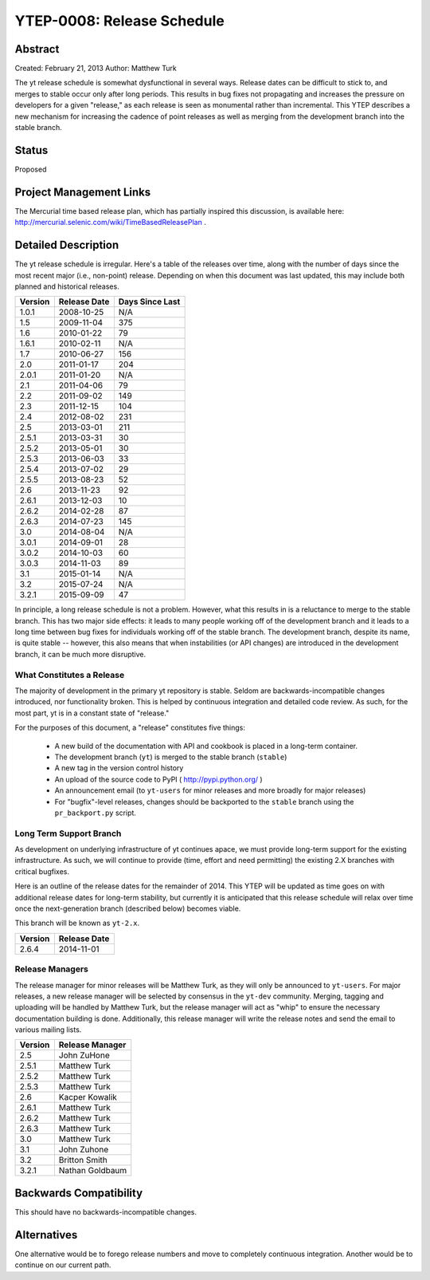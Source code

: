 .. _ytep-0008:

YTEP-0008: Release Schedule
===========================

Abstract
--------

Created: February 21, 2013
Author: Matthew Turk

The yt release schedule is somewhat dysfunctional in several ways.  Release
dates can be difficult to stick to, and merges to stable occur only after long
periods.  This results in bug fixes not propagating and increases the pressure
on developers for a given "release," as each release is seen as monumental
rather than incremental.  This YTEP describes a new mechanism for increasing
the cadence of point releases as well as merging from the development branch
into the stable branch.

Status
------

Proposed

Project Management Links
------------------------

The Mercurial time based release plan, which has partially inspired this
discussion, is available here:
http://mercurial.selenic.com/wiki/TimeBasedReleasePlan .

Detailed Description
--------------------

The yt release schedule is irregular.  Here's a table of the releases over
time, along with the number of days since the most recent major (i.e.,
non-point) release. Depending on when this document was last updated, this
may include both planned and historical releases.

======= ============ ===============
Version Release Date Days Since Last
======= ============ ===============
1.0.1   2008-10-25   N/A
1.5     2009-11-04   375
1.6     2010-01-22   79
1.6.1   2010-02-11   N/A
1.7     2010-06-27   156
2.0     2011-01-17   204
2.0.1   2011-01-20   N/A
2.1     2011-04-06   79
2.2     2011-09-02   149
2.3     2011-12-15   104
2.4     2012-08-02   231
2.5     2013-03-01   211
2.5.1   2013-03-31   30
2.5.2   2013-05-01   30
2.5.3   2013-06-03   33
2.5.4   2013-07-02   29
2.5.5   2013-08-23   52
2.6     2013-11-23   92
2.6.1   2013-12-03   10
2.6.2   2014-02-28   87
2.6.3   2014-07-23   145
3.0     2014-08-04   N/A
3.0.1   2014-09-01   28
3.0.2   2014-10-03   60
3.0.3   2014-11-03   89
3.1     2015-01-14   N/A
3.2     2015-07-24   N/A
3.2.1   2015-09-09   47
======= ============ ===============

In principle, a long release schedule is not a problem.  However, what this
results in is a reluctance to merge to the stable branch.  This has two major
side effects: it leads to many people working off of the development branch and
it leads to a long time between bug fixes for individuals working off of the
stable branch.  The development branch, despite its name, is quite stable --
however, this also means that when instabilities (or API changes) are
introduced in the development branch, it can be much more disruptive.

What Constitutes a Release
++++++++++++++++++++++++++

The majority of development in the primary yt repository is stable.  Seldom are
backwards-incompatible changes introduced, nor functionality broken.  This is
helped by continuous integration and detailed code review.  As such, for the
most part, yt is in a constant state of "release."

For the purposes of this document, a "release" constitutes five things:

  * A new build of the documentation with API and cookbook is placed in a
    long-term container.
  * The development branch (``yt``) is merged to the stable branch (``stable``)
  * A new tag in the version control history
  * An upload of the source code to PyPI ( http://pypi.python.org/ )
  * An announcement email (to ``yt-users`` for minor releases and more broadly
    for major releases)
  * For "bugfix"-level releases, changes should be backported to the ``stable``
    branch using the ``pr_backport.py`` script.

Long Term Support Branch
++++++++++++++++++++++++

As development on underlying infrastructure of yt continues apace, we must
provide long-term support for the existing infrastructure.  As such, we will
continue to provide (time, effort and need permitting) the existing 2.X
branches with critical bugfixes.

Here is an outline of the release dates for the remainder of 2014.  This YTEP
will be updated as time goes on with additional release dates for long-term
stability, but currently it is anticipated that this release schedule will
relax over time once the next-generation branch (described below) becomes
viable.

This branch will be known as ``yt-2.x``.

======= ============
Version Release Date
======= ============
2.6.4   2014-11-01
======= ============ 

Release Managers
++++++++++++++++

The release manager for minor releases will be Matthew Turk, as they will only
be announced to ``yt-users``.  For major releases, a new release manager will
be selected by consensus in the ``yt-dev`` community.  Merging, tagging and
uploading will be handled by Matthew Turk, but the release manager will act as
"whip" to ensure the necessary documentation building is done.  Additionally,
this release manager will write the release notes and send the email to various
mailing lists.

======= ===============
Version Release Manager
======= ===============
2.5     John ZuHone
2.5.1   Matthew Turk
2.5.2   Matthew Turk
2.5.3   Matthew Turk
2.6     Kacper Kowalik
2.6.1   Matthew Turk
2.6.2   Matthew Turk
2.6.3   Matthew Turk
3.0     Matthew Turk
3.1     John Zuhone
3.2     Britton Smith
3.2.1   Nathan Goldbaum
======= ===============

Backwards Compatibility
-----------------------

This should have no backwards-incompatible changes.

Alternatives
------------

One alternative would be to forego release numbers and move to completely
continuous integration.  Another would be to continue on our current path.
